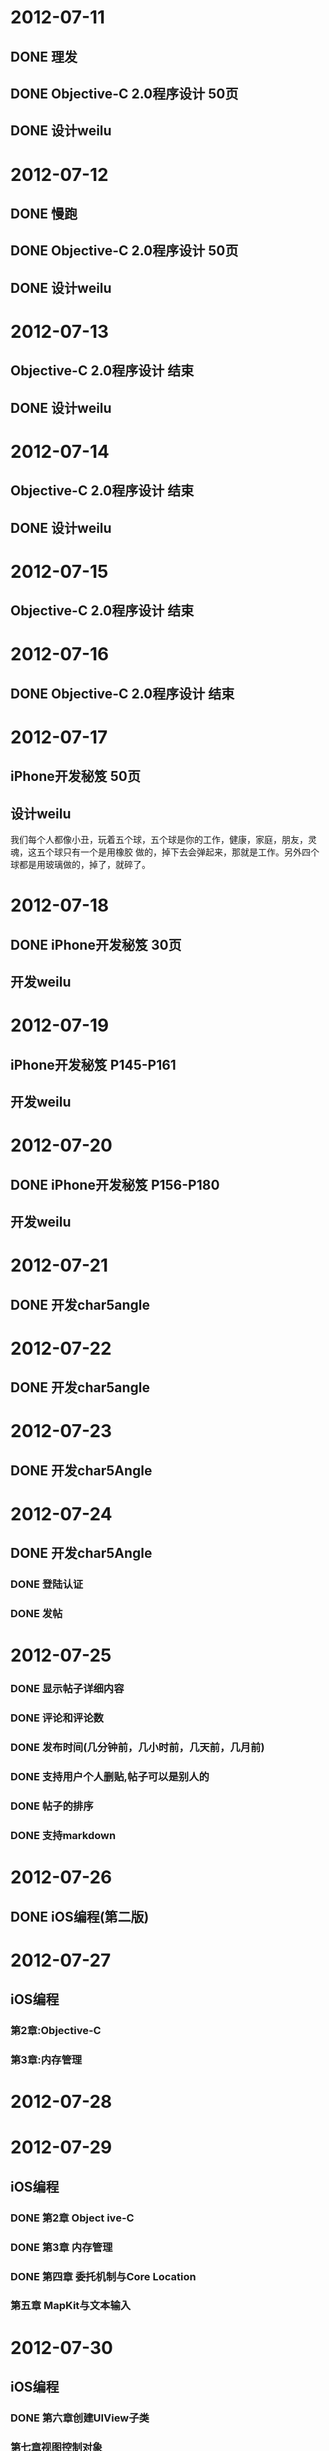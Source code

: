 * 2012-07-11
** DONE 理发
** DONE Objective-C 2.0程序设计 50页
** DONE 设计weilu
* 2012-07-12
** DONE 慢跑
** DONE Objective-C 2.0程序设计 50页
** DONE 设计weilu
* 2012-07-13
** Objective-C 2.0程序设计 结束
** DONE 设计weilu
* 2012-07-14
** Objective-C 2.0程序设计 结束
** DONE 设计weilu
* 2012-07-15
** Objective-C 2.0程序设计 结束
* 2012-07-16
** DONE Objective-C 2.0程序设计 结束
* 2012-07-17
** iPhone开发秘笈 50页
** 设计weilu


我们每个人都像小丑，玩着五个球，五个球是你的工作，健康，家庭，朋友，灵魂，这五个球只有一个是用橡胶
做的，掉下去会弹起来，那就是工作。另外四个球都是用玻璃做的，掉了，就碎了。
* 2012-07-18
** DONE iPhone开发秘笈 30页
** 开发weilu
* 2012-07-19
** iPhone开发秘笈 P145-P161
** 开发weilu
* 2012-07-20
** DONE iPhone开发秘笈 P156-P180 
** 开发weilu
* 2012-07-21
** DONE 开发char5angle
* 2012-07-22
** DONE 开发char5angle
* 2012-07-23
** DONE 开发char5Angle
* 2012-07-24
** DONE 开发char5Angle
*** DONE 登陆认证
*** DONE 发帖
* 2012-07-25
*** DONE 显示帖子详细内容
*** DONE 评论和评论数
*** DONE 发布时间(几分钟前，几小时前，几天前，几月前)    
*** DONE 支持用户个人删贴,帖子可以是别人的    
*** DONE 帖子的排序
*** DONE 支持markdown
* 2012-07-26
** DONE iOS编程(第二版)
* 2012-07-27
** iOS编程
*** 第2章:Objective-C
*** 第3章:内存管理
* 2012-07-28
* 2012-07-29
** iOS编程
*** DONE 第2章 Object  ive-C
*** DONE 第3章 内存管理
*** DONE 第四章 委托机制与Core Location
*** 第五章 MapKit与文本输入
* 2012-07-30
** iOS编程
*** DONE 第六章创建UIView子类
*** 第七章视图控制对象
* 2012-07-31
** DONE iOS编程
*** DONE 第七章 视图控制对象
*** DONE 第八章 方向感应器
*** DONE 第九章 通告机制与设备转动
* 2012-08-01
** iOS编程
*** DONE 第十章   UITableView与UITableViewController
*** DONE 第十一章 编辑UITableView
* 2012-08-02
** iOS开发
*** DONE 第十二章 UINavigationController
*** DONE 第十三章 相机
*** DONE 第十四章 UIPopoverController与模态视图控制对象
* 2012-08-03
** iOS开发
*** DONE 第十五章 保存，读取与多任务处理
*** 第十六章 创建UITableViewCell子类
** DONE 理发
** 试验点痔
* 2012-08-04
** DONE 第十六章 创建UITableViewCell子类
** DONE 第十七章 Core Data
** 第十八章 本地化
** 第十九章 设置
* 2012-08-05
** DONE 第十八章 本地化
** 第十九章 设置
* 2012-08-06
** DONE 第二十章   触摸事件与UIResponder
** DONE 第二十一章 Instruments
* 2012-08-07
** 第二十二章 Core Animation Layer
** 第二十三章 CAAnimation控制动画
** 第二十四章 Block对象与范畴
* 2012-08-08
** DONE 第二十三章 CAAnimation控制动画
** DONE 第二十四章 Block对象与范畴
** DONE 交水费
** DONE 第二十五章 Web服务与UIWebView
** 第二十六章 UISplitViewController
* 2012-08-09
** DONE 第二十六章 UISplitViewController  
** DONE 第二十七章 多媒体播放与后台运行
** DONE 第二十八章 Bonjour与Web服务端
** DONE 第二十九章 推送通知与网络编程
** DONE 22:00关电视
* 2012-08-10
** DONE 22:00关电视 
** DONE 给家里打钱
** DONE 投简历
** 开始开发"穴位"APP
** 下载iOS文档
** DONE iPhone游戏开发入门经典
*** DONE 第一章 随时随地，人人都可以游戏
*** DONE 第二章 iPhone工具一览
* 2012-08-11
** 第三章 在小屏幕上移动图像 
** DONE 开发holp
** 22:00关电视  
* 2012-08-12
** DONE 第三章 在小屏幕上移动图像
** DONE 22:00关电视
** 设计holp
** DONE 触动人心
*** DONE 有条不紊学着苹果做应用
*** DONE 标准控件使用内置的界面元素
* 2012-08-13
** DONE 游泳
** 与新空气的人聊聊
** DONE 触动人心第六章与众不同
** DONE 触动人心第七章介绍你的应用
** 制作iPhone模版
** DONE 购买铅笔，橡皮等工具
** DONE 收集与穴位相关的资料
** 设计"穴位"
* 2012-08-14
** DONE 复习ruby 
** 复习rails
** DONE 面试
** DONE 设计"穴位"
** DONE 触动人心第一章我们是如何使用iPhone应用的 
* 2012-08-15
** DONE 看下阁楼
** DONE made a call to zhao
** DONE 设计穴位
** DONE iPhone游戏开发第四章射击，命中与得分(83-100)
* 2012-08-16
** DONE 跟做公益网站的哥们聊聊，争取去做做这个公益网站
** iPhone游戏开发第四章
** 买一块腕表
** 设计"穴位"
** 查看北京一些大学的专业
** DONE 下载iPhone人机界面设计指南
* 2012-08-17
** iPhone游戏开发第四章 
** 设计穴位
** 游泳
** DONE 买一块腕表
** DONE 聊聊公益网站
* 2012-08-18
** KABAM作业
*** DONE 简单城市
*** 中型城市
*** 建立索引
** made a call to zhao
* 2012-08-19
** KABAM作业
*** DONE 后台进程
*** 建立索引
*** 中型城市
* 2012-08-20
** DONE KABAM中型城市
*** DONE 士兵消耗食物
*** DONE 取消训练士兵
** DONE KABAM索引 
** DONE 和晓东聊聊
** 高级城市
*** 计算两城市间的距离
*** 计算攻击团队的速度
*** 战斗
* 2012-08-21
** 高级城市
*** DONE 计算两城市间的距离
*** DONE 创建一次攻击
*** DONE 显示攻击队列        
*** DONE 将攻击加入调度队列
*** DONE 计算攻击团队的速度
*** DONE 战斗
**** DONE 双方士兵被消灭一定的人数
*** DONE 返回
*** DONE 入侵警告
*** DONE 写一份文档
*** 代码上传到github
* 2012-08-22
** DONE 春秋上传到github
** DONE 给kabam发邮件
** DONE iPhone游戏开发第四章P105-P121
** iPhone游戏开发第四章，下载代码
** 了解营养学
** DONE make a call to zhao
** invite zhao to dinner
* 2012-08-23
** DONE 学习git 1-10节
** 游泳
** 阅读HIG 10-30页
** 设计穴位
** 洗牙
* 2012-08-24
** 洗牙(改为26日下午四点)
** DONE 学习git 11-21节
** DONE 下载 git-cheat-sheet http://github.com/guides/git-cheat-sheet
** 下载 Progit http://progit.org/
** DONE 关注ruby和openGL，收集相关资料
** 设计穴位
** DONE 阅读HIG 10-20页
* 2012-08-25
** DONE 阅读HIG 20-30页
** DONE 设计穴位
** 购买手表
* 2012-08-26
** 设计穴位
** DONE 洗牙
** DONE 游泳
** 买表
** 访问一遍Grace的站点
** 买泳裤，泳镜
* 2012-08-27
** DONE 新空气面试
** 设计穴位
* 2012-08-28
** 设计穴位
* 2012-08-29
** 游泳
** DONE 剪头发
** DONE 一张一寸的彩色照片
** DONE 身份证原件及复印件
** DONE 学历证明原件及复印件
** DONE 前单位的离职证明[必须注明已经终止或解除劳动合同（或提供终止或解除劳动合同证明的原件] 
** 电子版生活照一张
** 设计穴位
* 2012-08-30
** 设计穴位
** DONE 电子版生活照一张   
* 2012-08-31
** wiki:rails最佳实践
** 工作流程梳理
** 阅读huafei项目代码
* 2012-09-01
** DONE 玩游戏
* 2012-09-02
** Rails最佳实践
** DONE 游泳
** svn必备知识
* 2012-09-03
** DONE svn必备知识
** Rails最佳实践      
** 阅读channel_ep源码
* 2012-09-04
** Rails最佳实践
** channel_ep文档
** 学习awk&sed
** DONE 下载苹果开发视频
** channel_ep
*** 易充宝手机充值接口规范
*** 登陆phoneCard机器，签代码
*** DONE 测试易充宝
*** 数据库文档
* 2012-09-05
** DONE channel_ep测试
** DONE 易充宝文档
** 熟悉channel_ep代码 
** 导入渠道数据
*** 导入渠道易充宝
*** 将易充宝话费费数据导入到qa数据库
* 2012-09-06
** 导入渠道易充宝至QA数据库
** 将易充宝话费费数据导入到QA数据库  
** channel_ep重发，重试测试
** channel_ep流程图
** channel_ep数据库文档
* 2012-09-07
** 易充宝QA测试
** DONE channel_ep重发，重试测试
** channel_ep流程图
* 2012-09-08
** DONE 游泳
** 阅读rails antipatterns
*** Models
*** Domain Modeling
* 2012-09-09
** DONE 游泳
** 转帐
** 阅读rails antipatterns
*** Models
*** DONE Domain Modeling
* 2012-09-10
** DONE 测试channel_ep, 重发测试
** DONE 转帐
** 阅读rails antipatterns
*** Models
*** Domain Modeling
* 2012-09-11
** DONE 测试channel_ep
** DONE 阅读rails best practice http://www.sitepoint.com/10-ruby-on-rails-best-practices/
** DONE 学习awk http://www.grymoire.com/Unix/Awk.html
* 2012-09-12
** DONE channel_ep测试之"下单挂起，易充宝有订单，不重发"
** DONE 和QA一起测试重发和重试
** DONE 学习awk http://www.grymoire.com/Unix/Awk.html
* 2012-09-13
** DONE 测试下单成功，支付成功，充值失败
** 易充宝QA部署和测试
** 学习AWK http://www.grymoire.com/Unix/Awk.html
* 2012-09-14
** DONE 易充宝QA部署和测试
** DONE 学习AWK http://www.grymoire.com/Unix/Awk.html
* 2012-09-15
** 100个俯卧撑
** DONE 照相
** DONE 去附近的胡同逛逛
** DONE 阅读ruby元编程
** 阅读华彩文档
* 2012-09-16
** DONE 阅读ruby元编程
** DONE 阅读华彩文档
** 50个俯卧撑
** DONE 游泳
** 收拾屋子，清洗，拖地
** DONE 买玉米，菠菜，土豆自己做饭吃
* 2012-09-17
** DONE 研究华彩文档
** 阅读Rails Antipatterns(RA)
* 2012-09-18
** DONE 研究华彩接入文档
** DONE 评估华彩接入时间
** DONE 易充宝测试50,100
* 2012-09-19
** DONE lot_channels 需求分析
** DONE lot_channels 数据库设计
** lot_channels api设计
* 2012-09-20
** 生成下注队列
** 买手表
** 买测试相关的书
* 2012-09-21
** DONE 将日志文件从svn移除
** 生成下注对列
* 2012-09-22
** DONE 游泳
** DONE postgresql permission问题
** 追号
*** DONE 接收彩期ID,生成批量投注记录
*** 批量投注
* 2012-09-23
** DONE 买自行车
** DONE 读shell脚本学习指南-第三章查找与替换 
* 2012-09-24 
** 追号 － 接收彩期ID,批量投注
** 追号 -  以后台进程的方式生成批量投注记录
** 追号 -  以后台进程的方式批量投注 
* 2012-09-25
** DONE 追号 － 接收彩期ID,批量投注
** 追号 -  以后台进程的方式生成批量投注记录
* 2012-09-26
** 追号 - 阅读金软开发文档
** 追号 - 以后台进程的方式生成批量投注记录
* 2012-09-27
** DONE 追号 - 阅读金软开发文档
** 追号 - 批量下注接口对接
*** DONE wager转换为相应彩种的code
*** DONE 将生成kingsoft data的过程迁移到KingSoftChannel里
** 追号 - 以后台进程的方式生成批量投注记录
* 2012-09-28
** 追号
*** 完善测试用例
**** DONE 重庆时时彩[二星]批量投注
**** DONE 重庆时时彩[三星]批量投注     
**** DONE 重庆时时彩[一星]批量投注
**** 大规模并发投注(多个用户同时投注)
**** 重试     
**** 双色球批量投注
*** 以后台进程的方式生成批量投注记录
* 2012-09-29
*** 追号
**** 测试多个用户同时追号
**** 金软批量投注最大注数是多少
**** DONE 以后台进程的方式生成批量投注记录
**** 往pa_bets表写记录时要注意事务
**** 使用Capistrano部署
* 2012-09-30
** 游泳
** DONE 学习delayed_job 
** DONE shell脚本学习指南-管道的神奇魔力-5.1到5.3节
* 2012-10-01
** DONE 多用户，多彩种追号测试
** DONE 学习Fiber(协同程序)
** 在十分钟内投注完20万追号记录
** 剪头发
* 2012-10-02
** DONE 研究在十分钟内投注完20万追号记录
** DONE Shell脚本学习指南5.4-5.6
* 2012-10-03
** DONE 并发生成auto_bets，评估时间
** DONE 买电
** DONE 买衬衫，裤子
* 2012-10-04
** DONE Shell脚本学习-6.1, 6.2
* 2012-10-05
** DONE 交房租
** DONE 买娃娃给宝宝
** DONE 充电话卡
* 2012-10-06
** DONE 恢复电话卡
** DONE Shell脚本学习指南6.3-6.6
* 2012-10-07
** DONE shell脚本学习指南7.1-7.3
* 2012-10-08
** DONE 追号-订单重试
** DONE 追号入库
** DONE mock金软查询彩期，用于测试
** 追号测试
*** 福彩3D[组六]
*** 福彩3D[组三]
*** 福彩3D[直选] 
*** 刮刮乐
*** 七乐彩
*** 超级大乐透
*** 排列三
*** 重庆时时彩[大小单双]
*** 排列三[直选]
*** 排列三[组三]
*** 排列三[组六]
*** 双色球
* 2012-10-09
** 追号测试
*** 福彩3D[组六]
*** 福彩3D[组三]
*** 福彩3D[直选] 
*** 刮刮乐
*** 七乐彩
*** 超级大乐透
*** 排列三
*** 重庆时时彩[大小单双]
*** 排列三[直选]
*** 排列三[组三]
*** 排列三[组六]
*** DONE 双色球
* 2012-10-10
** 追号测试
*** 福彩3D[组六]
*** 福彩3D[组三]
*** 福彩3D[直选] 
*** 刮刮乐
*** 七乐彩
*** 超级大乐透
*** 排列三
*** 重庆时时彩[大小单双]
*** 排列三[直选]
*** 排列三[组三]
*** 排列三[组六]
** DONE 时时彩-在8分钟内完成1000注彩票的投注
* 2012-10-11
** 追号测试
*** DONE 福彩3D[组六]
*** DONE 福彩3D[组三]
*** DONE 福彩3D[直选] 
*** DONE 排列三[直选]
*** DONE 排列三[组三]
*** DONE 排列三[组六]
*** 超级大乐透
*** 重庆时时彩[大小单双]
** 搭建staging环境
* 2012-10-12
** 追号测试
*** TODO 超级大乐透
*** DONE 重庆时时彩[大小单双]
** 搭建staging环境
** 并发投注
* 2012-10-13
** DONE 游泳
** DONE 追号－并发投注
** Shell脚本学习指南-7.6至7.7
** 买一双登山鞋
* 2012-10-14
** Shell脚本学习指南-7.6至7.7
* 2012-10-15
** DONE 追号－并发投注
** 追号-大乐透测试
** 追号－搭建staging环境
** Shell脚本学习指南-7.6至7.7
* 2012-10-16
** DONE 追号－并发投注  
** DONE 追号－投注线程池
** 追号－混合彩种投注
** 追号-大乐透测试
** 追号－搭建staging环境
** Shell脚本学习指南-7.6至7.7   
* 2012-10-17
** DONE 追号－混合彩种投注
** 追号－搭建staging环境
** 追号-大乐透测试
** Shell脚本学习指南-7.6至7.7   
* 2012-10-18
** DONE 追号－搭建staging环境
** DONE 追号－验收测试
** Shell脚本学习指南-7.6至7.7      
* 2012-10-19
** DONE 提高批量投注性能
** TODO 先批量投注，后创建auto bets
** 记录投注失败信息
** 发送一个错误的订单，修正这个订单，重复发送一次，看订单是否报重复
** DONE 添加异常邮件发送
* 2012-10-20
** Shell脚本学习指南-7.6至7.7      
** 先批量投注，后创建auto bets
** DONE 游泳
* 2012-10-21
** DONE Shell脚本学习指南-7.6至7.7      
** DONE 先批量投注，后创建auto bets
** DONE 先创建auto bets与后创建auto bets作一个性能方面的比较
** batch_bets应该是定时查找需要重试的auto_bets，而不是bb_jobs
* 2012-10-22
** DONE batch_bets应该是定时查找需要重试的auto_bets，而不是bb_jobs  
** DONE 主动查询pa_terms表获取新期
** Shell脚本学习指南-7.8至7.9
* 2012-10-23
** Shell脚本学习指南-7.8至7.9
** DONE 研究竞彩足球
** 23:00之前睡觉
** 创建一个报文表，针对不同的渠道创建不同的报文
* 2012-10-24
** 23:00之前睡觉
** DONE 竞彩－创建投注接口
** 竞彩－胜负平单关
** 竞彩－胜负平自由过关
** 创建一个报文表，针对不同的渠道创建不同的报文
** DONE Shell脚本学习指南-7.8至7.9
** paystatus: 4014订单已申请退款, 1订单支付成功
** status: -3购买彩票失败, 1购买彩票成功
** paystatusnote
* 2012-10-25
** TODO 竞彩－胜负平单关
*** DONE 生成注码
*** 生成投注报文
** DONE paystatus: 4014订单已申请退款, 1订单支付成功
** DONE status: -3购买彩票失败, 1购买彩票成功
** DONE paystatusnote

** 投注时区分彩种
* 2012-10-26
** 竞彩－胜负平单关
*** DONE 生成投注记录
*** TODO 生成投注报文
** 投注时区分彩种
* 2012-10-29
** 追号QA测试
*** 运行后台进程
*** 客户端追一批号(双色球)
** DONE 搭建rails开发环境
* 2012-10-30
** 竞彩
*** DONE 生成渠道投注报文
*** DONE 渠道投注报文能够在金软投注成功
** pa_prebets, pa_terms表需要增加一些索引
** 追号QA测试
*** 运行后台进程
*** 客户端追一批号(双色球)
* 2012-10-31
** DONE 竞彩多串过关
* 2012-11-01
** 竞彩足球-多串过关
** 追号-QA测试
*** DONE 准备追号数据
*** DONE 在QA服务器上启动后台进程
* 2012-11-02
** DONE 追号时区设置
** 监测进程，确保只有一个term_wave脚本在启动
** DONE 追号测试-双色球
** 追号测试-重试场景
*** 重试1次
*** 重试2次
** 追号测试-入库场景
*** 入库信息是否正确
*** 不允许重复入库
** 追号测试-纪录失败代码和失败信息
** 追号测试-时时彩10张，100张，1000张
** 追号测试-时时彩5000张,10000张   
* 2012-11-05
** DONE 去掉先创建auto bets后投注的代码
** DONE 重构重试投注的代码
** DONE 重构入库的代码
** 监测进程，确保只有一个term_wave脚本在启动
** 大乐透追号
** DONE 追号测试-重试场景
*** DONE 重试1次
*** DONE 重试2次
** DONE 追号测试-入库场景
*** 入库信息是否正确
*** 不允许重复入库
    
* 2012-11-06
** DONE 监测进程，确保只有一个term_wave脚本在启动
** DONE 大乐透追号
** 批量投注QA测试
PG::Error: ERROR:  invalid value for parameter "client_min_messages": ""
HINT:  Available values: debug5, debug4, debug3, debug2, debug1, log, notice, warning, error.
: SET client_min_messages TO ''
*** 10条时时彩追号
*** 100条时时彩追号
*** 1000条时时彩追号
* 2012-11-07
** 批量投注QA测试
*** DONE 自动化QA测试脚本
*** DONE 10条时时彩追号
*** TODO 100条时时彩追号
*** 1000条时时彩追号
*** 5000条时时彩追号
*** 10000条时时彩追号
* 2012-11-08
** 上午(9:00 - 12:00)
*** DONE 安装win7虚拟机
*** DONE 排列三胆码
*** 大乐透胆码
*** 排列三[组六]注码投注
*** DONE 双色球注码投注
*** DONE 福彩3D胆码
*** 追号QA测试-100条时时彩追号
*** 追号QA测试-500条时时彩追号    
** 下午
*** 追号QA测试-1000条时时彩追号
*** 追号QA测试-5000条时时彩追号
*** 追号QA测试-重试测试
* 2012-11-09
** 上午(9:00 - 12:00)
*** DONE 大乐透胆码
*** DONE 大乐透复式投注    
*** DONE 排列三[组六]注码投注
*** DONE 追号白名单
*** 追号QA测试-100条时时彩追号
*** 追号QA测试-500条时时彩追号      
** 下午
*** 追号QA测试-1000条时时彩追号
*** 追号QA测试-5000条时时彩追号
*** 追号QA测试-重试测试
* 2012-11-12
** DONE 上午追号QA测试-100条时时彩追号
** DONE 上午追号QA测试-500条时时彩追号
** DONE 下午追号QA测试-1000条时时彩追号
** DONE 实时入库
** 下午追号QA测试-5000条时时彩追号
** 下午追号QA测试-10000条时时彩追号
** 下午追号QA测试-732条时时彩追号
** 下午追号QA测试-1231条时时彩追号   
** 下午追号QA测试-2673条时时彩追号
** 下午追号QA测试-重试测试
* 2012-11-14
** DONE 上午追号QA测试-732条时时彩追号
** DONE 上午追号QA测试-1231条时时彩追号
** DONE 完善排列三测试
** 下午
*** DONE 重庆时时彩[五星]
*** DONE 重庆时时彩[三星]
*** DONE 重庆时时彩[二星]   
*** DONE 福彩3D[直选]
*** DONE 福彩3D[组六]
*** DONE 福彩3D[组三]
*** DONE 排列三[直选]
*** DONE 排列三[组六]
*** DONE 排列三[组三]
*** DONE 双色球
*** DONE 大乐透
*** 追号QA测试-重试测试
* 2012-11-15
** DONE pa_bets表betmoney字段值不对
** DONE QA测试福彩3D[直选]
** DONE QA测试福彩3D[组六]
** DONE QA测试福彩3D[组三]
** DONE QA测试排列三[直选]
** DONE QA测试排列三[组六]
** DONE QA测试排列三[组三]
** DONE QA测试双色球
** DONE QA测试大乐透
** DONE 所有彩种混合追号测试
** DONE 导入大批量线上注码做追号投注测试
* 2012-11-16
** DONE 大批量线上注码投注
*** DONE 排列三[直选]
*** DONE 排列三[组六]
*** DONE 排列三[组三]
*** DONE 福彩3D[直选]
*** DONE 福彩3D[组三]
*** DONE 福彩3D[组六]
*** DONE 抽查注码追号
** DONE 系统备份
** DONE 高频彩的追号优先级别最高
* 2012-11-17
** DONE 在附近的胡同逛逛
** DONE 游泳
** 竞彩注码算法
** DONE 读shell脚本编程
* 2012-11-18
** DONE 给廖华打个电话
** DONE 竞彩注数算法
** DONE 游泳
** 读shell脚本学习指南
* 2012-11-19
** DONE 追号上线准备
* 2012-11-20
** DONE 追号上线部署
** TODO 追号线上检查，晚上8点
** 熟悉UniversalStudios代码
*** PaidPortal
ncommons这个gem是干什么用的?

* 2012-11-21
** 追号QA测试，增加测试用例
*** DONE 不能追当前期
*** 不能同一期重复追号
* 2012-11-22
** DONE 编写漏追的测试场景
计算出漏追了哪些期数
漏追的情况下仍然生成下注记录
pa_prebets增加一个字段标明漏追的数目
** DONE 不能同一期重复追号
** TODO 阅读支付平台代码
* 2012-11-23
** DONE 处理漏追的文档
** TODO 阅读支付平台代码
* 2012-11-24
** 追号漏追
*** DONE 导出2012年重庆时时彩的彩期
*** DONE 建立pa_preterms模型
*** DONE 计算一年的彩期-重庆时时彩
*** TODO 彩期数据校验任务
*** 一天范围内的彩期校验
*** 判断是否漏追
*** 漏追处理
*** 跳期处理
* 2012-11-27
** 彩期校验
*** DONE 按彩种和年份生成全年的彩期
*** DONE 按年份生成全彩种全年的彩期
*** DONE 一天范围内的彩期校验
*** DONE 彩期数据校验任务
*** DONE 全局的彩期校验任务
** 追号新流程
*** DONE 首次运行时，做一次全局的彩期校验
*** 首先做当天范围内的彩期校验 
*** 然后检查是否有漏追
*** 如果有漏追
**** 进行漏追处理
***** 生成pa_bet记录，标注为下注失败，失败原因是漏追
***** pa_prebets表的记录，漏追次数增加一
*** 检索出新期
*** 如果有新期，开始追号
*** 新期更新为已追，已入库
* 2012-11-28
** DONE pre_terms表增加一个lotno字段
** DONE 彩种到lotno的映射表
** DONE 生成pre_term的时候，写入lotno
** 追号新流程
*** DONE 首次运行时，做一次全局的彩期校验
*** DONE 首先做当天范围内的彩期校验 
*** TODO 然后检查是否有漏追
*** 如果有漏追
**** 进行漏追处理
***** 生成pa_bet记录，标注为下注失败，失败原因是漏追
***** pa_prebets表的记录，漏追次数增加一
*** 检索出新期
*** 如果有新期，开始追号
*** 新期更新为已追，已入库

** 追号彩期管理界面
*** 生成全彩种，全年的彩期
*** 按彩种，日期查询彩期
*** 全彩种，全年的验证彩期
*** 提取出没有通过验证的彩期
*** 手动纠正彩期，撤销或者设置为跳期
** 部署流程
*** 代码部署，不运行定时任务
*** 通过管理界面进行部署的初始化
*** 初始化确认彩期无问题时，运行追号任务
*** 确认追号任务无异常后，定时运行追号任务
** 漏追场景的测试
* 2012-11-29
** 追号流程
*** DONE 1.同步新期
*** TODO 2.生成下期的彩期
*** 3.检查漏追
*** 4.如有漏追，处理漏追
*** 5.追号

** DONE 如果有漏追
*** DONE 进行漏追处理
**** DONE 检索出漏追的彩期
**** DONE 生成pa_bet记录，标注为下注失败E
**** DONE pa_prebets表的记录，追号次数增加一
** DONE 同步一天范围内的预计算彩期
** 回归测试
** 漏追场景的测试
** 追号彩期管理界面
*** 生成全彩种，全年的彩期
*** 按彩种，日期查询彩期
*** 全彩种，全年的验证彩期
*** 提取出没有通过验证的彩期
*** 手动纠正彩期，撤销或者设置为跳期
** 部署流程
*** 代码部署，不运行定时任务
*** 通过管理界面进行部署的初始化
*** 初始化确认彩期无问题时，运行追号任务
*** 确认追号任务无异常后，定时运行追号任务

* 2012-11-30
** 追号流程
*** DONE 1.同步新期
*** DONE 2.生成下期的彩期
*** DONE 3.检查漏追
*** DONE 4.如有漏追，处理漏追
*** TODO 5.追号
** 回归测试
** 漏追场景的测试
 
* 2012-12-03
** DONE 追号QA测试
** 追号验收测试
** 追号漏追测试
* 2012-12-04
** 追号QA测试
*** DONE 预生成彩期是否正确
*** DONE 没有追当前期
*** TODO 正确处理漏追
*** 没有重复追号
*** 追号是否正确
** 预生成彩期管理界面
*** DONE 检索预期彩期(按彩种，按状态)
*** 检索预期彩期(按日期，按彩期号)  
*** 改变预期彩期状态
*** 拷贝漏掉期号
* 2012-12-05
** 追号QA测试
*** DONE 预生成彩期是否正确
*** DONE 没有追当前期
*** 正确处理漏追
*** 没有重复追号
*** 追号是否正确
*** 过期报警
** 预生成彩期管理界面
*** DONE 检索预期彩期(按彩种，按状态)
*** DONE 检索预期彩期(按日期，按彩期号)  
*** DONE 状态，入库中文显示
*** DONE 表格样式
*** DONE 改变预期彩期状态
*** TODO 拷贝漏掉期号
** 上线准备
*** 数据库migration, pa_prebets表增加lost_termeds字段，pa_prebets_bets表增加losted字段
*** 生产线上时时彩开奖时间序列
* 2012-12-06
** 预期管理界面控制测试
*** DONE 设置为撤销
*** DONE 设置为跳期
*** DONE 设置为默认
** DONE 从QA数据库上导入pa_pre_terms表的数据
** DONE 补彩期
** DONE 跳期，撤销状态彩期的入库
** 追号QA测试
*** 追号是否正确
*** 正确处理漏追
*** 没有重复追号
** 上线准备
*** 数据库migration, pa_prebets表增加lost_termeds字段，pa_prebets_bets表增加losted字段
*** 生产线上时时彩开奖时间序列
* 2012-12-07
** DONE 去掉重试
** DONE 将10机器的数据导入到本地
** 追号QA测试
*** 追号是否正确
*** 正确处理漏追
*** 没有重复追号
** 上线准备
*** 数据库migration, pa_prebets表增加lost_termeds字段，pa_prebets_bets表增加losted字段
*** 确认生产线上时时彩开奖时间序列
*** TODO 渠道投注url设置为生产url
"http://58.83.193.5/subchannel/channel/lottery";"00748362";"lottjoy12120ery"

* 2012-12-10
** 追号QA测试
*** DONE 100笔订单，追号成功40笔，剩下的60笔应该在追号任务重启时继续追
** 上线准备
*** TODO 数据库migration, pa_prebets表增加lost_termeds字段，pa_prebets_bets表增加losted字段
*** DONE 确认生产线上时时彩开奖时间序列
和QA环境的一致
*** DONE 渠道投注url设置为生产url
"http://58.83.193.5/subchannel/channel/lottery";"00748362";"lottjoy12120ery"
** 追号上线部署
*** DONE 代码合并到review分支
*** DONE 指派工单
* 2012-12-11
** 追号部署
*** DONE 评审追号测试用例
*** DONE 检查程序
*** DONE 昨天测试的订单号
20121210160714rA5Lgn
20121210154554mZ8UBF

* 2012-12-12
** DONE 检查追号代码
** DONE 部署追号项目
* 2012-12-13
** DONE 安装ree-1.8.7
** DONE 构建话费2项目开发环境
** 熟悉话费项目数据结构
** 手拉手话费充值文档
** 阅读话费项目代码
** 熟悉话费项目架构
** 将手拉手充值批发价格表导入到数据库
* 2012-12-14
** 导入手拉手充值批发价格
*** DONE 创建sls_fee.txt (面值 价格 运营商 地区 价格(分))
*** DONE 导入数据库
** 创建手拉手充值渠道
** 熟悉话费项目数据结构
** 手拉手话费充值文档
** 阅读话费项目代码
** 熟悉话费项目架构
* 2012-12-17
** DONE 解决重复追号bug
** DONE 追号入库时，标明投注渠道
** 熟悉话费项目数据结构
** 研究话费项目架构
** 创建手拉手充值渠道
** 阅读话费项目代码
** 熟悉话费项目架构
* 2012-12-18
** DONE 熟悉话费项目数据结构
** DONE 熟悉话费项目架构
** DONE 创建手拉手充值渠道
** DONE 阅读话费项目代码
** DONE 解决ncommons加载错误
** TODO 实现处理类
*** 缴费业务
**** 渠道缴费
**** 处理缴费后渠道反馈
** 实现适配器类
* 2012-12-19
** 实现处理类
*** Bi-1. 缴费业务
**** TODO Ac-1. 渠道缴费
**** Ac-2. 处理渠道缴费返回
**** Ac-3. 余额查询
**** Ac-4. 处理余额查询返回
** 实现适配器类

* 2012-12-20
** DONE 创建第三方渠道模拟项目(TpPm)
** TpPm处理缴费
*** DONE 验证缴费参数
*** DONE 验证缴费签名
*** DONE 返回缴费结果 
** 实现处理类
*** Bi-1. 缴费业务
**** TODO Ac-1. 渠道缴费
**** Ac-2. 处理渠道缴费返回
**** Ac-3. 余额查询
**** Ac-4. 处理余额查询返回
** 实现适配器类
   
* 2012-12-21
** TpPm
*** 模拟手拉手缴费回调
** DONE 实现手拉手处理类
** 实现手拉手适配器类
*** Bi-1. 缴费业务
**** DONE Ac-1. 渠道缴费
**** DONE Ac-2. 处理渠道缴费返回
**** TODO Ac-3. 处理渠道缴费回调
***** 补齐回调参数
**** Ac-4. 余额查询
**** Ac-5. 处理余额查询返回
* 2012-12-22
** DONE 在TpPm项目里使用BAD style
** 读HTPP权威指南
** 取钱3k
** 买一双登山鞋
** 游泳
** 测试追号排列三春节停止出售3天
* 2012-12-23
** DONE 剪头发
** DONE 取钱3k
** DONE 买一件冲锋衣
** DONE 买一双登山鞋
** DONE 检查追号代码
*** DONE 增加一个修正彩期时间的功能
* 2012-12-24
** 话费充值手拉手渠道 
*** DONE 帐号密钥配置
*** DONE 订单查询
*** 处理订单查询返回
*** DONE 处理渠道缴费回调
*** 联调
** 追号增加福彩3D
* 2012-12-25
** DONE 查看福彩3D追号
** DONE 处理手拉手订单查询返回
** DONE 调试手拉手渠道缴费
** DONE 手拉手余额查询
** DONE 从QA环境导入话费数据到本地
** DONE 判断号码归属地
** DONE 手拉手联调
* 2012-12-26
** DONE 验证福彩3D追号
** DONE 导入手拉手话费价格
** DONE 手拉手本地测试
** 手拉手渠道部署到QA环境
** 学习UML
** KISS Kepp It Simple, Stupid
* 2012-12-27
** DONE 检查福彩3D追号
** DONE 手拉手渠道部署到QA环境
** DONE 手拉手渠道QA测试
** DONE 手拉手回调通知
*** DONE 定时查询订单
*** DONE 查到结果后回请求回调地址 
** DONE 追号开双色球
*** DONE 双色球追号QA测试
*** DONE 部署到生产环境
** DONE 学习UML
* 2012-12-28
** DONE 手拉手每2分钟查询发送一次充值回调
** DONE 手拉手渠道QA测试
* 2012-12-29
** DONE 手拉手查询余额
** DONE 手拉手查询余额QA测试
** DONE 阅读sinatra源代码
* 2012-12-30
** DONE 阅读sinatra代码
** DONE 读HTTP权威指南
** TODO 设计bad
* 2012-12-31
** DONE 设计bad
** 阅读rails antipatterns
** 阅读HTTP权威指南
* Plan 
** DONE
*** DONE 用cucumber做自动化测试
*** DONE 乙肝疫苗
北京市疾病预防控制中心地址：东城区和平里中街16号电话：64212447 

  2 海淀区疾病预防控制中心地址：北京市海淀区甘家口小区12号电话：88364450 

  3 西城区疾病预防控制中心地址：西城区阜外北大街201号电话：62033957 

  4 东城区疾病预防控制中心地址：东城区北兵马司胡同5号电话：64045596 

  5 崇文区疾病预防控制中心地址：崇文区西晓市16号电话：65114352 

  6 宣武区疾病预防控制中心地址：宣武区长椿街34号电话：63033670 

  7 朝阳区疾病预防控制中心地址：朝阳区华威里25号电话：87789733 

  8 石景山区疾病预防控制中心地址：石景山区鲁谷路公汽六厂西侧电话：68662805 

  9 丰台区疾病预防控制中心地址：丰台区丰台镇西安街3号电话：63811956 
*** DONE 我的开发模式EAB(Executor-Activity-Business)
0. 把项目或者功能分为较小的Business
1. Business再分为更小的Activity
2. Business的作用由它下面的各Activity组合实现
3. Business和Activity只做属于自己的事情
4. Business和Activity都应该容易测试
5. Business和Activity的都应该短小精悍
6. Activity由Executor执行
*** DONE Thirdparty Platformock TpPm
** TODO
*** 研究一些比较著名的开源项目，整理一篇有关他们代码风格的博客
*** 阅读rails antipatterns
*** 开发穴位(Hole Position)
*** rails mass assignments 漏洞 https://github.com/rails/strong_parameters
*** 公司相关业务的架构，流程等wiki
*** Ruby元编程
*** 根据公司业务开发一套DSL
*** 自动化测试平台
*** 购买vps
*** 架设vpn
*** 架设博客
*** 购买域名
*** 做一个VS的ios应用，工作，客户，公司，对象，商品,书籍等等
*** 写一个应用，记录你一天吃了什么东西，食物(Food)，营养数据库
*** 写一个记帐的app
*** 开发一套彩票的DSL
*** 目标与奖励写成一个ios应用
*** 研究sequel
*** 研究rack
*** 研究sinatra
*** 研究homebrew
*** 写一个business gem bad

